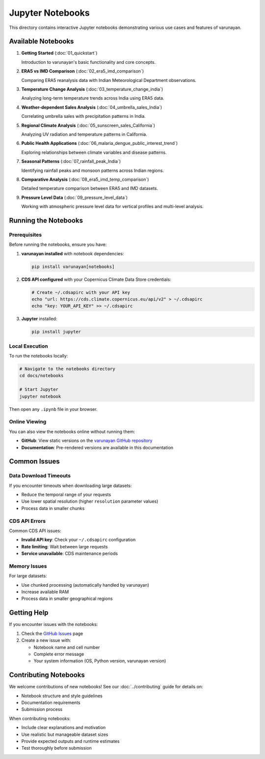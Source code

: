 Jupyter Notebooks
=================

This directory contains interactive Jupyter notebooks demonstrating various use cases and features of varunayan.

Available Notebooks
-------------------

1. **Getting Started** (:doc:`01_quickstart`)
   
   Introduction to varunayan's basic functionality and core concepts.

2. **ERA5 vs IMD Comparison** (:doc:`02_era5_imd_comparison`)
   
   Comparing ERA5 reanalysis data with Indian Meteorological Department observations.

3. **Temperature Change Analysis** (:doc:`03_temperature_change_india`)
   
   Analyzing long-term temperature trends across India using ERA5 data.

4. **Weather-dependent Sales Analysis** (:doc:`04_umbrella_sales_India`)
   
   Correlating umbrella sales with precipitation patterns in India.

5. **Regional Climate Analysis** (:doc:`05_sunscreen_sales_California`)
   
   Analyzing UV radiation and temperature patterns in California.

6. **Public Health Applications** (:doc:`06_malaria_dengue_public_interest_trend`)
   
   Exploring relationships between climate variables and disease patterns.

7. **Seasonal Patterns** (:doc:`07_rainfall_peak_India`)
   
   Identifying rainfall peaks and monsoon patterns across Indian regions.

8. **Comparative Analysis** (:doc:`08_era5_imd_temp_comparison`)
   
   Detailed temperature comparison between ERA5 and IMD datasets.

9. **Pressure Level Data** (:doc:`09_pressure_level_data`)
   
   Working with atmospheric pressure level data for vertical profiles and multi-level analysis.

Running the Notebooks
----------------------

Prerequisites
~~~~~~~~~~~~~

Before running the notebooks, ensure you have:

1. **varunayan installed** with notebook dependencies:

   .. code-block:: bash
   
      pip install varunayan[notebooks]

2. **CDS API configured** with your Copernicus Climate Data Store credentials:

   .. code-block:: bash
   
      # Create ~/.cdsapirc with your API key
      echo "url: https://cds.climate.copernicus.eu/api/v2" > ~/.cdsapirc
      echo "key: YOUR_API_KEY" >> ~/.cdsapirc

3. **Jupyter** installed:

   .. code-block:: bash
   
      pip install jupyter

Local Execution
~~~~~~~~~~~~~~~

To run the notebooks locally:

.. code-block:: bash

   # Navigate to the notebooks directory
   cd docs/notebooks
   
   # Start Jupyter
   jupyter notebook

Then open any ``.ipynb`` file in your browser.

Online Viewing
~~~~~~~~~~~~~~

You can also view the notebooks online without running them:

- **GitHub**: View static versions on the `varunayan GitHub repository <https://github.com/saketlab/varunayan/tree/main/docs/tutorials>`_
- **Documentation**: Pre-rendered versions are available in this documentation

Common Issues
-------------

Data Download Timeouts
~~~~~~~~~~~~~~~~~~~~~~

If you encounter timeouts when downloading large datasets:

- Reduce the temporal range of your requests
- Use lower spatial resolution (higher ``resolution`` parameter values)
- Process data in smaller chunks

CDS API Errors
~~~~~~~~~~~~~~

Common CDS API issues:

- **Invalid API key**: Check your ``~/.cdsapirc`` configuration
- **Rate limiting**: Wait between large requests
- **Service unavailable**: CDS maintenance periods

Memory Issues
~~~~~~~~~~~~~

For large datasets:

- Use chunked processing (automatically handled by varunayan)
- Increase available RAM
- Process data in smaller geographical regions

Getting Help
------------

If you encounter issues with the notebooks:

1. Check the `GitHub Issues <https://github.com/saketlab/varunayan/issues>`_ page
2. Create a new issue with:
   
   - Notebook name and cell number
   - Complete error message
   - Your system information (OS, Python version, varunayan version)

Contributing Notebooks
-----------------------

We welcome contributions of new notebooks! See our :doc:`../contributing` guide for details on:

- Notebook structure and style guidelines
- Documentation requirements
- Submission process

When contributing notebooks:

- Include clear explanations and motivation
- Use realistic but manageable dataset sizes
- Provide expected outputs and runtime estimates
- Test thoroughly before submission